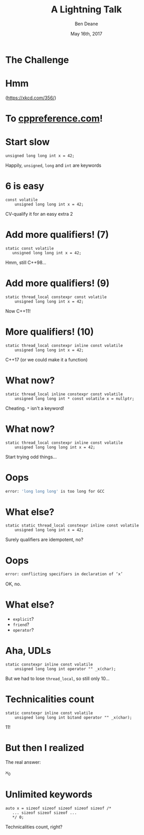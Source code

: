 #    -*- mode: org -*-
#+OPTIONS: reveal_center:t reveal_progress:t reveal_history:t reveal_control:t
#+OPTIONS: reveal_mathjax:t reveal_rolling_links:nil reveal_keyboard:t reveal_overview:t num:nil
#+OPTIONS: reveal_width:1600 reveal_height:900
#+OPTIONS: toc:nil <:nil timestamp:nil email:t reveal_slide_number:"c/t"
#+REVEAL_MARGIN: 0.1
#+REVEAL_MIN_SCALE: 0.5
#+REVEAL_MAX_SCALE: 2.5
#+REVEAL_TRANS: none
#+REVEAL_THEME: blood
#+REVEAL_HLEVEL: 1
#+REVEAL_EXTRA_CSS: ./presentation.css
#+REVEAL_ROOT: ../reveal.js/

# (setq org-reveal-title-slide "<h1>%t</h1><br/><h2>%a</h2><h3>%e / <a href=\"http://twitter.com/ben_deane\">@ben_deane</a></h3><h2>%d</h2>")

#+TITLE: A Lightning Talk
#+AUTHOR: Ben Deane
#+EMAIL: bdeane@blizzard.com
#+DATE: May 16th, 2017

#+REVEAL_HTML: <script type="text/javascript" src="./presentation.js"></script>

* The Challenge

[[./keywords-challenge.png]]

* Hmm
#+ATTR_HTML: :width 40% :height 40%
[[./hmm.png]]

(https://xkcd.com/356/)

* To [[http://en.cppreference.com/w/cpp/keyword][cppreference.com]]!

[[./cppref-keywords.png]]

* Start slow

#+BEGIN_SRC c++
unsigned long long int x = 42;
#+END_SRC

Happily, ~unsigned~, ~long~ and ~int~ are keywords

* 6 is easy

#+BEGIN_SRC c++
const volatile
    unsigned long long int x = 42;
#+END_SRC

CV-qualify it for an easy extra 2

* Add more qualifiers! (7)

#+BEGIN_SRC c++
static const volatile
   unsigned long long int x = 42;
#+END_SRC

Hmm, still C++98...

* Add more qualifiers! (9)

#+BEGIN_SRC c++
static thread_local constexpr const volatile
    unsigned long long int x = 42;
#+END_SRC

Now C++11!

* More qualifiers! (10)

#+BEGIN_SRC c++
static thread_local constexpr inline const volatile
    unsigned long long int x = 42;
#+END_SRC

C++17 (or we could make it a function)

* What now?

#+BEGIN_SRC c++
static thread_local inline constexpr const volatile
    unsigned long long int * const volatile x = nullptr;
#+END_SRC

Cheating. ~*~ isn't a keyword!

* What now?

#+BEGIN_SRC c++
static thread_local constexpr inline const volatile
    unsigned long long long int x = 42;
#+END_SRC

Start trying odd things...

* Oops

[[./longcat.jpg]]

#+BEGIN_SRC bash
error: 'long long long' is too long for GCC
#+END_SRC

* What else?

#+BEGIN_SRC c++
static static thread_local constexpr inline const volatile
    unsigned long long int x = 42;
#+END_SRC

Surely qualifiers are idempotent, no?

* Oops

#+BEGIN_SRC bash
error: conflicting specifiers in declaration of ‘x’
#+END_SRC

OK, no.

* What else?

 - ~explicit~?
 - ~friend~?
 - ~operator~?

* Aha, UDLs

#+BEGIN_SRC c++
static constexpr inline const volatile
    unsigned long long int operator "" _x(char);
#+END_SRC

But we had to lose ~thread_local~, so still only 10...

* Technicalities count

#+BEGIN_SRC c++
static constexpr inline const volatile
    unsigned long long int bitand operator "" _x(char);
#+END_SRC

11!

* But then I realized

The real answer:

#+ATTR_REVEAL: :frag (appear)
\aleph_0

* Unlimited keywords

#+BEGIN_SRC c++
auto x = sizeof sizeof sizeof sizeof sizeof /*
   ... sizeof sizeof sizeof ...
   */ 0;
#+END_SRC

Technicalities count, right?
